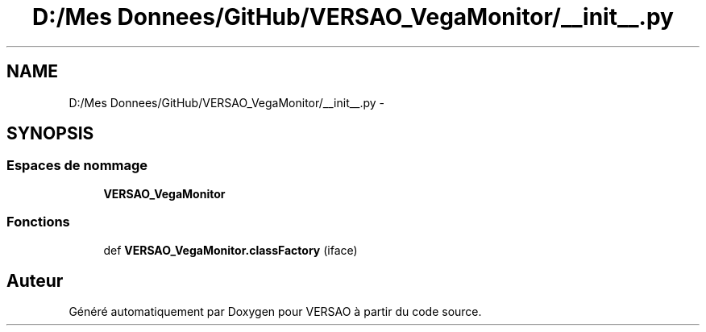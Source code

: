 .TH "D:/Mes Donnees/GitHub/VERSAO_VegaMonitor/__init__.py" 3 "Mercredi 3 Août 2016" "VERSAO" \" -*- nroff -*-
.ad l
.nh
.SH NAME
D:/Mes Donnees/GitHub/VERSAO_VegaMonitor/__init__.py \- 
.SH SYNOPSIS
.br
.PP
.SS "Espaces de nommage"

.in +1c
.ti -1c
.RI " \fBVERSAO_VegaMonitor\fP"
.br
.in -1c
.SS "Fonctions"

.in +1c
.ti -1c
.RI "def \fBVERSAO_VegaMonitor\&.classFactory\fP (iface)"
.br
.in -1c
.SH "Auteur"
.PP 
Généré automatiquement par Doxygen pour VERSAO à partir du code source\&.
